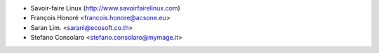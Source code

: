 * Savoir-faire Linux (http://www.savoirfairelinux.com)
* François Honoré <francois.honore@acsone.eu>
* Saran Lim. <saranl@ecosoft.co.th>
* Stefano Consolaro <stefano.consolaro@mymage.it>
